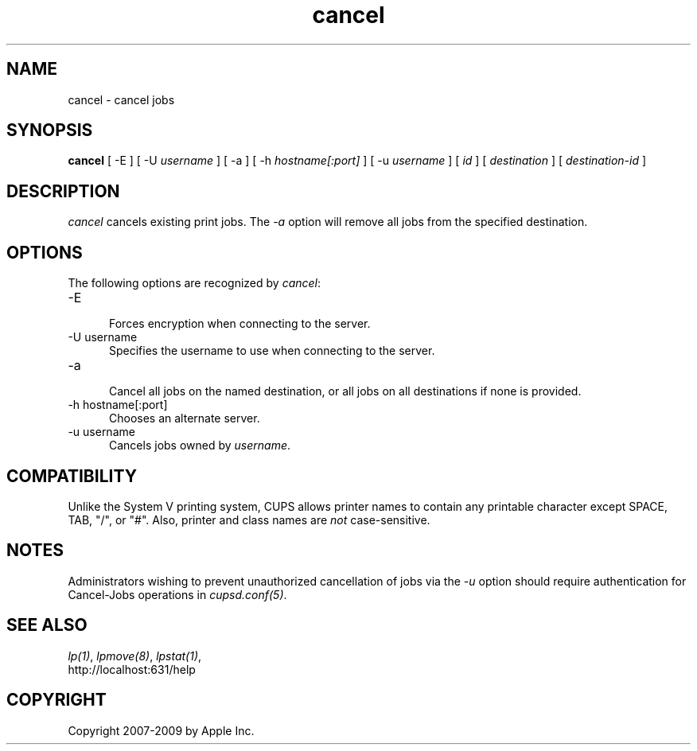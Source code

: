 .\"
.\" "$Id: cancel.man 7600 2008-05-20 21:06:23Z mike $"
.\"
.\"   cancel man page for the Common UNIX Printing System (CUPS).
.\"
.\"   Copyright 2007-2009 by Apple Inc.
.\"   Copyright 1997-2006 by Easy Software Products.
.\"
.\"   These coded instructions, statements, and computer programs are the
.\"   property of Apple Inc. and are protected by Federal copyright
.\"   law.  Distribution and use rights are outlined in the file "LICENSE.txt"
.\"   which should have been included with this file.  If this file is
.\"   file is missing or damaged, see the license at "http://www.cups.org/".
.\"
.TH cancel 1 "Common UNIX Printing System" "20 March 2006" "Apple Inc."
.SH NAME
cancel - cancel jobs
.SH SYNOPSIS
.B cancel
[ -E ] [ -U
.I username
] [ -a ] [ -h
.I hostname[:port]
] [ -u 
.I username
] [
.I id
] [
.I destination
] [
.I destination-id
]
.SH DESCRIPTION
\fIcancel\fR cancels existing print jobs. The \fI-a\fR option will remove
all jobs from the specified destination.
.SH OPTIONS
The following options are recognized by \fIcancel\fR:
.TP 5
-E
.br
Forces encryption when connecting to the server.
.TP 5
-U username
.br
Specifies the username to use when connecting to the server.
.TP 5
-a
.br
Cancel all jobs on the named destination, or all jobs on all
destinations if none is provided.
.TP 5
-h hostname[:port]
.br
Chooses an alternate server.
.TP 5
-u username
.br
Cancels jobs owned by \fIusername\fR.
.SH COMPATIBILITY
Unlike the System V printing system, CUPS allows printer names to
contain any printable character except SPACE, TAB, "/", or "#".
Also, printer and class names are \fInot\fR case-sensitive.
.SH NOTES
Administrators wishing to prevent unauthorized cancellation of
jobs via the \fI-u\fR option should require authentication for
Cancel-Jobs operations in \fIcupsd.conf(5)\fR.
.SH SEE ALSO
\fIlp(1)\fR, \fIlpmove(8)\fR, \fIlpstat(1)\fR,
.br
http://localhost:631/help
.SH COPYRIGHT
Copyright 2007-2009 by Apple Inc.
.\"
.\" End of "$Id: cancel.man 7600 2008-05-20 21:06:23Z mike $".
.\"
